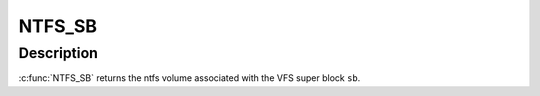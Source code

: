 .. -*- coding: utf-8; mode: rst -*-
.. src-file: fs/ntfs/ntfs.h

.. _`ntfs_sb`:

NTFS_SB
=======

.. c:function:: ntfs_volume *NTFS_SB(struct super_block *sb)

    return the ntfs volume given a vfs super block

    :param struct super_block \*sb:
        VFS super block

.. _`ntfs_sb.description`:

Description
-----------

\ :c:func:`NTFS_SB`\  returns the ntfs volume associated with the VFS super block \ ``sb``\ .

.. This file was automatic generated / don't edit.

